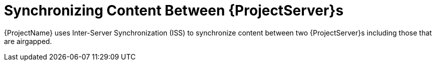 [id="Synchronizing_Content_Between_Servers_{context}"]
= Synchronizing Content Between {ProjectServer}s

{ProjectName} uses Inter-Server Synchronization (ISS) to synchronize content between two {ProjectServer}s including those that are airgapped.
